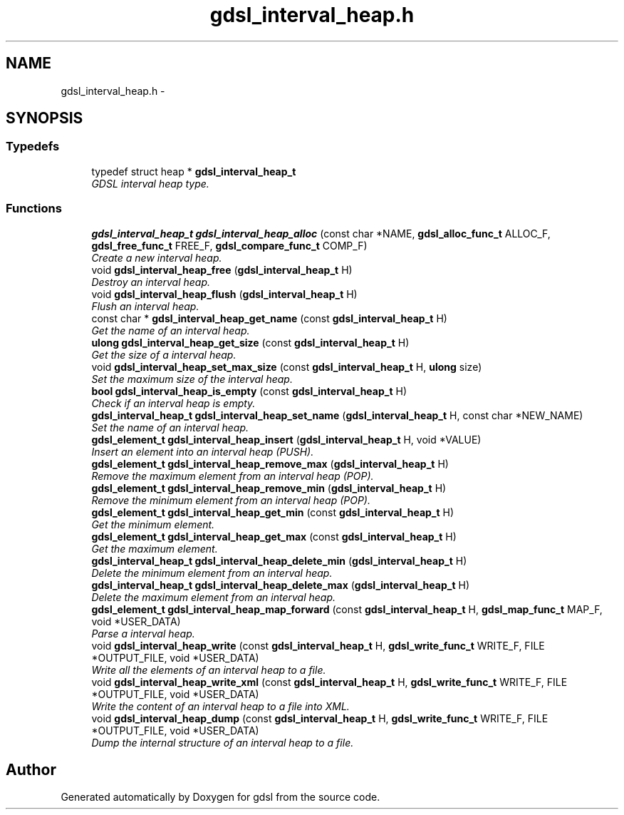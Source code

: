 .TH "gdsl_interval_heap.h" 3 "Wed Jun 12 2013" "Version 1.7" "gdsl" \" -*- nroff -*-
.ad l
.nh
.SH NAME
gdsl_interval_heap.h \- 
.SH SYNOPSIS
.br
.PP
.SS "Typedefs"

.in +1c
.ti -1c
.RI "typedef struct heap * \fBgdsl_interval_heap_t\fP"
.br
.RI "\fIGDSL interval heap type\&. \fP"
.in -1c
.SS "Functions"

.in +1c
.ti -1c
.RI "\fBgdsl_interval_heap_t\fP \fBgdsl_interval_heap_alloc\fP (const char *NAME, \fBgdsl_alloc_func_t\fP ALLOC_F, \fBgdsl_free_func_t\fP FREE_F, \fBgdsl_compare_func_t\fP COMP_F)"
.br
.RI "\fICreate a new interval heap\&. \fP"
.ti -1c
.RI "void \fBgdsl_interval_heap_free\fP (\fBgdsl_interval_heap_t\fP H)"
.br
.RI "\fIDestroy an interval heap\&. \fP"
.ti -1c
.RI "void \fBgdsl_interval_heap_flush\fP (\fBgdsl_interval_heap_t\fP H)"
.br
.RI "\fIFlush an interval heap\&. \fP"
.ti -1c
.RI "const char * \fBgdsl_interval_heap_get_name\fP (const \fBgdsl_interval_heap_t\fP H)"
.br
.RI "\fIGet the name of an interval heap\&. \fP"
.ti -1c
.RI "\fBulong\fP \fBgdsl_interval_heap_get_size\fP (const \fBgdsl_interval_heap_t\fP H)"
.br
.RI "\fIGet the size of a interval heap\&. \fP"
.ti -1c
.RI "void \fBgdsl_interval_heap_set_max_size\fP (const \fBgdsl_interval_heap_t\fP H, \fBulong\fP size)"
.br
.RI "\fISet the maximum size of the interval heap\&. \fP"
.ti -1c
.RI "\fBbool\fP \fBgdsl_interval_heap_is_empty\fP (const \fBgdsl_interval_heap_t\fP H)"
.br
.RI "\fICheck if an interval heap is empty\&. \fP"
.ti -1c
.RI "\fBgdsl_interval_heap_t\fP \fBgdsl_interval_heap_set_name\fP (\fBgdsl_interval_heap_t\fP H, const char *NEW_NAME)"
.br
.RI "\fISet the name of an interval heap\&. \fP"
.ti -1c
.RI "\fBgdsl_element_t\fP \fBgdsl_interval_heap_insert\fP (\fBgdsl_interval_heap_t\fP H, void *VALUE)"
.br
.RI "\fIInsert an element into an interval heap (PUSH)\&. \fP"
.ti -1c
.RI "\fBgdsl_element_t\fP \fBgdsl_interval_heap_remove_max\fP (\fBgdsl_interval_heap_t\fP H)"
.br
.RI "\fIRemove the maximum element from an interval heap (POP)\&. \fP"
.ti -1c
.RI "\fBgdsl_element_t\fP \fBgdsl_interval_heap_remove_min\fP (\fBgdsl_interval_heap_t\fP H)"
.br
.RI "\fIRemove the minimum element from an interval heap (POP)\&. \fP"
.ti -1c
.RI "\fBgdsl_element_t\fP \fBgdsl_interval_heap_get_min\fP (const \fBgdsl_interval_heap_t\fP H)"
.br
.RI "\fIGet the minimum element\&. \fP"
.ti -1c
.RI "\fBgdsl_element_t\fP \fBgdsl_interval_heap_get_max\fP (const \fBgdsl_interval_heap_t\fP H)"
.br
.RI "\fIGet the maximum element\&. \fP"
.ti -1c
.RI "\fBgdsl_interval_heap_t\fP \fBgdsl_interval_heap_delete_min\fP (\fBgdsl_interval_heap_t\fP H)"
.br
.RI "\fIDelete the minimum element from an interval heap\&. \fP"
.ti -1c
.RI "\fBgdsl_interval_heap_t\fP \fBgdsl_interval_heap_delete_max\fP (\fBgdsl_interval_heap_t\fP H)"
.br
.RI "\fIDelete the maximum element from an interval heap\&. \fP"
.ti -1c
.RI "\fBgdsl_element_t\fP \fBgdsl_interval_heap_map_forward\fP (const \fBgdsl_interval_heap_t\fP H, \fBgdsl_map_func_t\fP MAP_F, void *USER_DATA)"
.br
.RI "\fIParse a interval heap\&. \fP"
.ti -1c
.RI "void \fBgdsl_interval_heap_write\fP (const \fBgdsl_interval_heap_t\fP H, \fBgdsl_write_func_t\fP WRITE_F, FILE *OUTPUT_FILE, void *USER_DATA)"
.br
.RI "\fIWrite all the elements of an interval heap to a file\&. \fP"
.ti -1c
.RI "void \fBgdsl_interval_heap_write_xml\fP (const \fBgdsl_interval_heap_t\fP H, \fBgdsl_write_func_t\fP WRITE_F, FILE *OUTPUT_FILE, void *USER_DATA)"
.br
.RI "\fIWrite the content of an interval heap to a file into XML\&. \fP"
.ti -1c
.RI "void \fBgdsl_interval_heap_dump\fP (const \fBgdsl_interval_heap_t\fP H, \fBgdsl_write_func_t\fP WRITE_F, FILE *OUTPUT_FILE, void *USER_DATA)"
.br
.RI "\fIDump the internal structure of an interval heap to a file\&. \fP"
.in -1c
.SH "Author"
.PP 
Generated automatically by Doxygen for gdsl from the source code\&.
